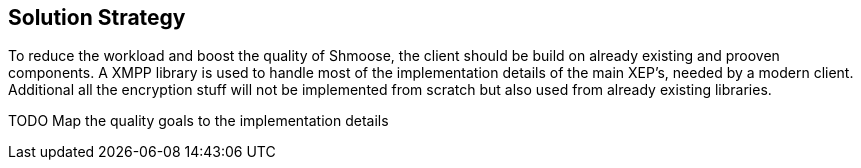 [[section-solution-strategy]]
== Solution Strategy

To reduce the workload and boost the quality of Shmoose, the client should be build on already existing and prooven components. A XMPP library is used to handle most of the implementation details of the main XEP's, needed by a modern client. Additional all the encryption stuff will not be implemented from scratch but also used from already existing libraries.



TODO
Map the quality goals to the implementation details

